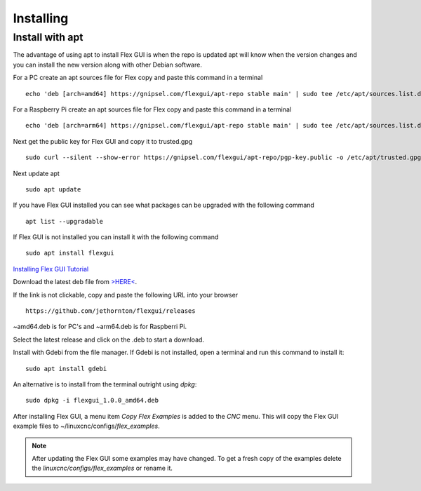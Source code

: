 Installing
==========

Install with apt
----------------

The advantage of using apt to install Flex GUI is when the repo is updated apt
will know when the version changes and you can install the new version along
with other Debian software.

For a PC create an apt sources file for Flex copy and paste this command in a
terminal
::

	echo 'deb [arch=amd64] https://gnipsel.com/flexgui/apt-repo stable main' | sudo tee /etc/apt/sources.list.d/flexgui.list

For a Raspberry Pi create an apt sources file for Flex copy and paste this command in a
terminal
::

	echo 'deb [arch=arm64] https://gnipsel.com/flexgui/apt-repo stable main' | sudo tee /etc/apt/sources.list.d/flexgui.list

Next get the public key for Flex GUI and copy it to trusted.gpg
::

	sudo curl --silent --show-error https://gnipsel.com/flexgui/apt-repo/pgp-key.public -o /etc/apt/trusted.gpg.d/flexgui.asc

Next update apt
::

	sudo apt update

If you have Flex GUI installed you can see what packages can be upgraded with
the following command
::

	apt list --upgradable

If Flex GUI is not installed you can install it with the following command
::

	sudo apt install flexgui

`Installing Flex GUI Tutorial <https://youtu.be/F8mCt7JJDDM>`_

Download the latest deb file from
`>HERE< <https://github.com/jethornton/flexgui/releases>`_.

If the link is not clickable, copy and paste the following URL into your
browser
::

	https://github.com/jethornton/flexgui/releases

~amd64.deb is for PC's and ~arm64.deb is for Raspberri Pi.

Select the latest release and click on the .deb to start a download.

Install with Gdebi from the file manager. If Gdebi is not installed, open a
terminal and run this command to install it:
::

	sudo apt install gdebi

An alternative is to install from the terminal outright using `dpkg`:
::

	sudo dpkg -i flexgui_1.0.0_amd64.deb

After installing Flex GUI, a menu item `Copy Flex Examples` is added to the
`CNC` menu. This will copy the Flex GUI example files to
~/linuxcnc/configs/`flex_examples`.

.. note:: After updating the Flex GUI some examples may have changed. To get a
   fresh copy of the examples delete the `linuxcnc/configs/flex_examples` or
   rename it.
